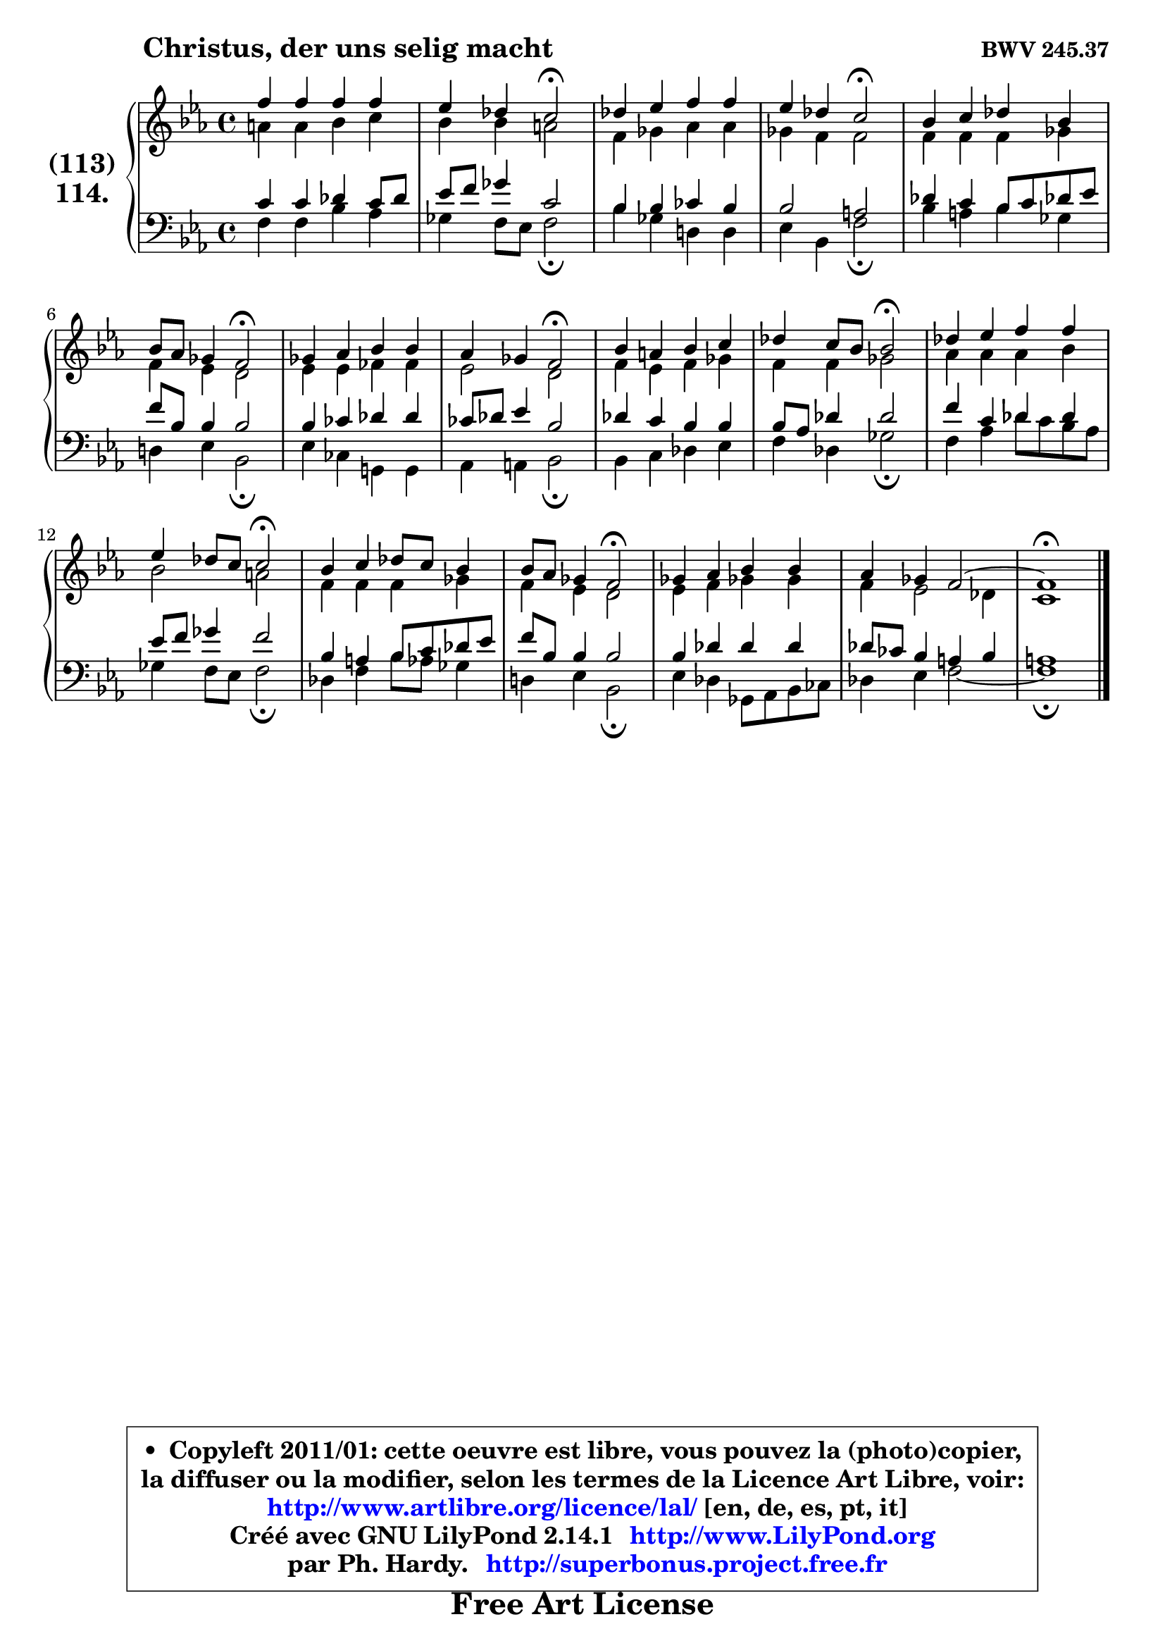 
\version "2.14.1"

    \paper {
%	system-system-spacing #'padding = #0.1
%	score-system-spacing #'padding = #0.1
%	ragged-bottom = ##f
%	ragged-last-bottom = ##f
	}

    \header {
      opus = \markup { \bold "BWV 245.37" }
      piece = \markup { \hspace #9 \fontsize #2 \bold "Christus, der uns selig macht" }
      maintainer = "Ph. Hardy"
      maintainerEmail = "superbonus.project@free.fr"
      lastupdated = "2011/Jul/20"
      tagline = \markup { \fontsize #3 \bold "Free Art License" }
      copyright = \markup { \fontsize #3  \bold   \override #'(box-padding .  1.0) \override #'(baseline-skip . 2.9) \box \column { \center-align { \fontsize #-2 \line { • \hspace #0.5 Copyleft 2011/01: cette oeuvre est libre, vous pouvez la (photo)copier, } \line { \fontsize #-2 \line {la diffuser ou la modifier, selon les termes de la Licence Art Libre, voir: } } \line { \fontsize #-2 \with-url #"http://www.artlibre.org/licence/lal/" \line { \fontsize #1 \hspace #1.0 \with-color #blue http://www.artlibre.org/licence/lal/ [en, de, es, pt, it] } } \line { \fontsize #-2 \line { Créé avec GNU LilyPond 2.14.1 \with-url #"http://www.LilyPond.org" \line { \with-color #blue \fontsize #1 \hspace #1.0 \with-color #blue http://www.LilyPond.org } } } \line { \hspace #1.0 \fontsize #-2 \line {par Ph. Hardy. } \line { \fontsize #-2 \with-url #"http://superbonus.project.free.fr" \line { \fontsize #1 \hspace #1.0 \with-color #blue http://superbonus.project.free.fr } } } } } }

	  }

  guidemidi = {
        R1 |
        r2 \tempo 4 = 34 r2 \tempo 4 = 78 |
        R1 |
        r2 \tempo 4 = 34 r2 \tempo 4 = 78 |
        R1 |
        r2 \tempo 4 = 34 r2 \tempo 4 = 78 |
        R1 |
        r2 \tempo 4 = 34 r2 \tempo 4 = 78 |
        R1 |
        r2 \tempo 4 = 34 r2 \tempo 4 = 78 |
        R1 |
        r2 \tempo 4 = 34 r2 \tempo 4 = 78 |
        R1 |
        r2 \tempo 4 = 34 r2 \tempo 4 = 78 |
        R1 |
        R1 |
        \tempo 4 = 40 r1 \tempo 4 = 78 |
	}

  upper = {
	\time 4/4
	\key c \minor 
	\clef treble
	\voiceOne
	<< { 
	% SOPRANO
	\set Voice.midiInstrument = "acoustic grand"
	\relative c'' {
        f4 f f f |
        es4 des c2\fermata |
        des4 es f f |
        es4 des c2\fermata |
        bes4 c des bes |
        bes8 aes ges4 f2\fermata |
        ges4 aes bes bes |
        aes4 ges f2\fermata |
        bes4 a bes c |
        des4 c8 bes bes2\fermata |
        des4 es f f |
        es4 des8 c8 c2\fermata |
        bes4 c des8 c bes4 |
        bes8 aes ges4 f2\fermata |
        ges4 aes bes bes |
        aes4 ges f2 ~ |
        f1\fermata |
        \bar "|."
	} % fin de relative
	}

	\context Voice="1" { \voiceTwo 
	% ALTO
	\set Voice.midiInstrument = "acoustic grand"
	\relative c'' {
        a4 a bes c |
        bes4 bes a2 |
        f4 ges aes aes |
        ges4 f f2 |
        f4 f f ges |
        f4 es d2 |
        es4 es fes fes |
        es2 d2 |
        f4 es f ges |
        f4 f ges2 |
        aes4 aes aes bes |
        bes2 a |
        f4 f f ges |
        f4 es d2 |
        es4 f ges! ges |
        f4 es2 des4 |
        c1 |
        \bar "|."
	} % fin de relative
	\oneVoice
	} >>
	}

    lower = {
	\time 4/4
	\key c \minor
	\clef bass
	\voiceOne
	<< { 
	% TENOR
	\set Voice.midiInstrument = "acoustic grand"
	\relative c' {
        c4 c des c8 des |
        es8 f ges4 c,2 |
        bes4 bes ces bes |
        bes2 a |
        des4 c bes8 c des! es |
        f8 bes, bes4 bes2 |
        bes4 ces des des |
        ces8 des es4 bes2 |
        des4 c bes bes |
        bes8 aes des4 des2 |
        f4 c des des |
        es8 f8 ges4 f2 |
        bes,4 a bes8 c des es |
        f8 bes, bes4 bes2 |
        bes4 des des des |
        des8 ces bes4 a bes |
        a1 |
        \bar "|."
	} % fin de relative
	}
	\context Voice="1" { \voiceTwo 
	% BASS
	\set Voice.midiInstrument = "acoustic grand"
	\relative c {
        f4 f bes aes |
        ges4 f8 es f2\fermata |
        bes4 ges d! d |
        es4 bes f'2\fermata |
        bes4 a bes ges |
        d!4 es bes2\fermata |
        es4 ces g! g |
        aes4 a bes2\fermata |
        bes4 c des es |
        f4 des ges2\fermata |
        f4 aes des8 c bes aes |
        ges4 f8 es8 f2\fermata |
        des4 f bes8 aes ges4 |
        d!4 es bes2\fermata |
        es4 des ges,8 aes bes ces |
        des4 es f2 ~ |
        f1\fermata |
        \bar "|."
	} % fin de relative
	\oneVoice
	} >>
	}


    \score { 

	\new PianoStaff <<
	\set PianoStaff.instrumentName = \markup { \bold \huge \center-column { \line { "(113)" } \line { "114." } } }
	\new Staff = "upper" \upper
	\new Staff = "lower" \lower
	>>

    \layout {
%	ragged-last = ##f
	   }

         } % fin de score

  \score {
    \unfoldRepeats { << \guidemidi \upper \lower >> }
    \midi {
    \context {
     \Staff
      \remove "Staff_performer"
               }

     \context {
      \Voice
       \consists "Staff_performer"
                }

     \context { 
      \Score
      tempoWholesPerMinute = #(ly:make-moment 78 4)
		}
	    }
	}

